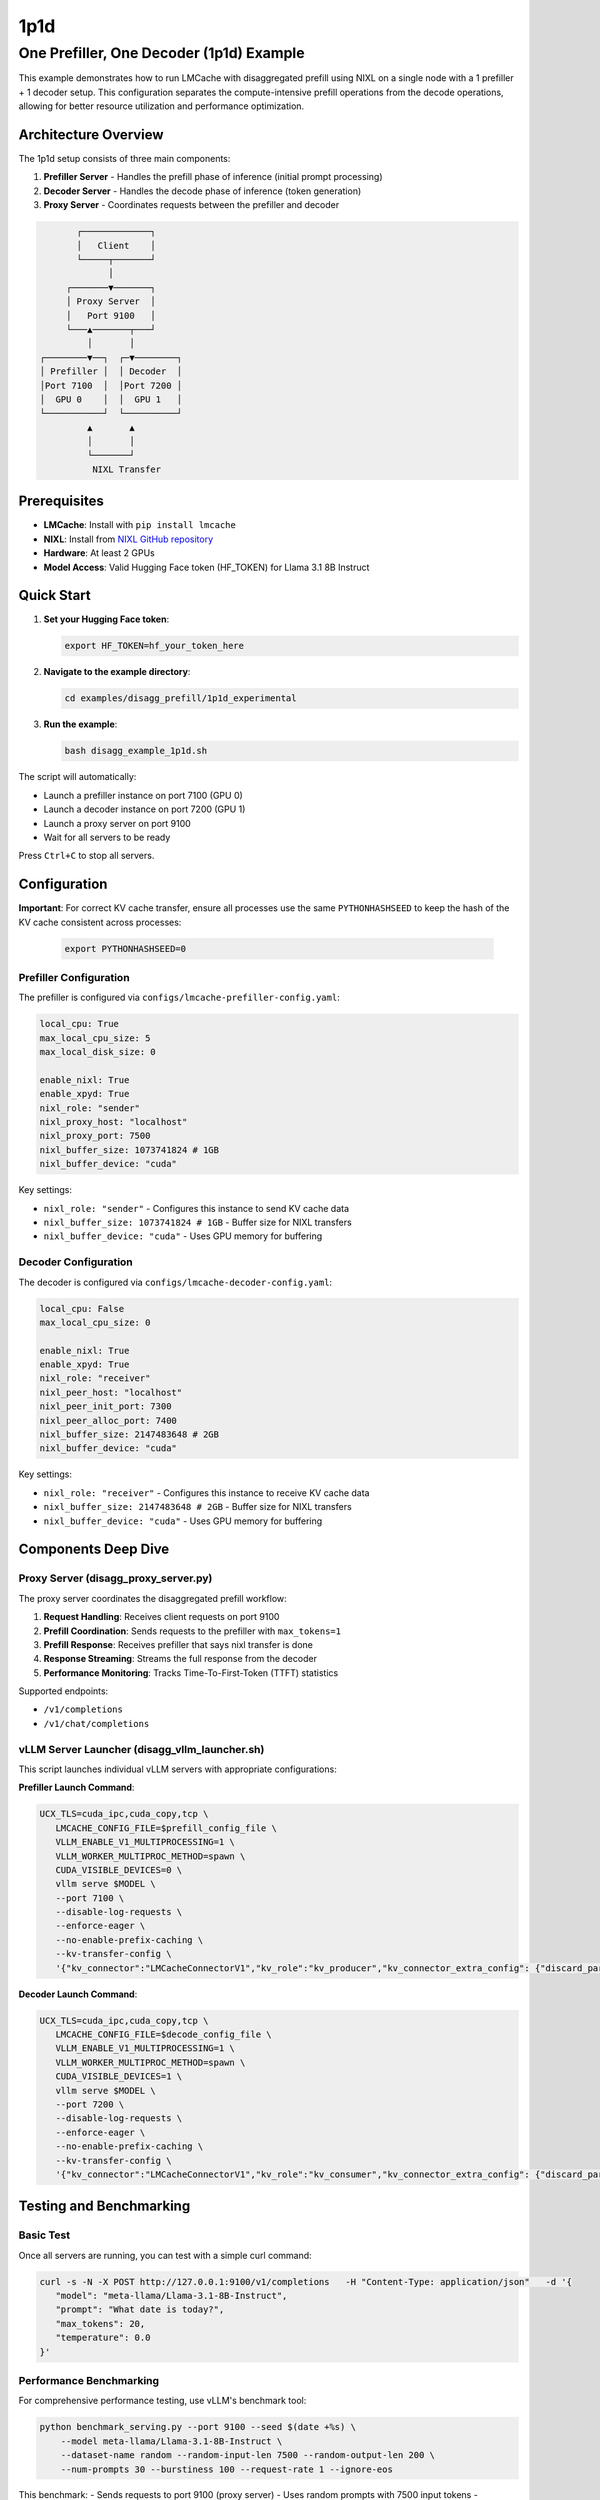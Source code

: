 1p1d
====

One Prefiller, One Decoder (1p1d) Example
------------------------------------------

This example demonstrates how to run LMCache with disaggregated prefill using NIXL on a single node with a 1 prefiller + 1 decoder setup. This configuration separates the compute-intensive prefill operations from the decode operations, allowing for better resource utilization and performance optimization.

Architecture Overview
~~~~~~~~~~~~~~~~~~~~~

The 1p1d setup consists of three main components:

1. **Prefiller Server** - Handles the prefill phase of inference (initial prompt processing)
2. **Decoder Server** - Handles the decode phase of inference (token generation) 
3. **Proxy Server** - Coordinates requests between the prefiller and decoder

.. code-block::

                ┌─────────────┐
                │   Client    │
                └─────┬───────┘
                      │
              ┌───────▼───────┐
              │ Proxy Server  │
              │   Port 9100   │
              └───▲───────┬───┘
                  │       │
         ┌────────▼──┐  ┌─▼────────┐
         │ Prefiller │  │ Decoder  │
         │Port 7100  │  │Port 7200 │
         │  GPU 0    │  │  GPU 1   │
         └───────────┘  └──────────┘
                  ▲       ▲
                  │       │
                  └───────┘
                   NIXL Transfer

Prerequisites
~~~~~~~~~~~~~

- **LMCache**: Install with ``pip install lmcache``
- **NIXL**: Install from `NIXL GitHub repository <https://github.com/ai-dynamo/nixl>`_
- **Hardware**: At least 2 GPUs
- **Model Access**: Valid Hugging Face token (HF_TOKEN) for Llama 3.1 8B Instruct

Quick Start
~~~~~~~~~~~

1. **Set your Hugging Face token**:

   .. code-block:: bash

      export HF_TOKEN=hf_your_token_here

2. **Navigate to the example directory**:

   .. code-block:: bash

      cd examples/disagg_prefill/1p1d_experimental

3. **Run the example**:

   .. code-block:: bash

      bash disagg_example_1p1d.sh

The script will automatically:

- Launch a prefiller instance on port 7100 (GPU 0)
- Launch a decoder instance on port 7200 (GPU 1)  
- Launch a proxy server on port 9100
- Wait for all servers to be ready

Press ``Ctrl+C`` to stop all servers.

Configuration
~~~~~~~~~~~~~

**Important**: For correct KV cache transfer, ensure all processes use the same ``PYTHONHASHSEED`` to keep the hash of the KV cache consistent across processes:

   .. code-block:: bash

      export PYTHONHASHSEED=0

Prefiller Configuration
^^^^^^^^^^^^^^^^^^^^^^^

The prefiller is configured via ``configs/lmcache-prefiller-config.yaml``:

.. code-block:: yaml

   local_cpu: True
   max_local_cpu_size: 5
   max_local_disk_size: 0

   enable_nixl: True
   enable_xpyd: True
   nixl_role: "sender"
   nixl_proxy_host: "localhost"
   nixl_proxy_port: 7500
   nixl_buffer_size: 1073741824 # 1GB
   nixl_buffer_device: "cuda"

Key settings:

- ``nixl_role: "sender"`` - Configures this instance to send KV cache data
- ``nixl_buffer_size: 1073741824 # 1GB`` - Buffer size for NIXL transfers
- ``nixl_buffer_device: "cuda"`` - Uses GPU memory for buffering

Decoder Configuration
^^^^^^^^^^^^^^^^^^^^^

The decoder is configured via ``configs/lmcache-decoder-config.yaml``:

.. code-block:: yaml

   local_cpu: False
   max_local_cpu_size: 0

   enable_nixl: True
   enable_xpyd: True
   nixl_role: "receiver"
   nixl_peer_host: "localhost"
   nixl_peer_init_port: 7300
   nixl_peer_alloc_port: 7400
   nixl_buffer_size: 2147483648 # 2GB
   nixl_buffer_device: "cuda"

Key settings:

- ``nixl_role: "receiver"`` - Configures this instance to receive KV cache data
- ``nixl_buffer_size: 2147483648 # 2GB`` - Buffer size for NIXL transfers
- ``nixl_buffer_device: "cuda"`` - Uses GPU memory for buffering

Components Deep Dive
~~~~~~~~~~~~~~~~~~~~

Proxy Server (disagg_proxy_server.py)
^^^^^^^^^^^^^^^^^^^^^^^^^^^^^^^^^^^^^^

The proxy server coordinates the disaggregated prefill workflow:

1. **Request Handling**: Receives client requests on port 9100
2. **Prefill Coordination**: Sends requests to the prefiller with ``max_tokens=1``
3. **Prefill Response**: Receives prefiller that says nixl transfer is done
4. **Response Streaming**: Streams the full response from the decoder
5. **Performance Monitoring**: Tracks Time-To-First-Token (TTFT) statistics

Supported endpoints:

- ``/v1/completions``
- ``/v1/chat/completions``

vLLM Server Launcher (disagg_vllm_launcher.sh)
^^^^^^^^^^^^^^^^^^^^^^^^^^^^^^^^^^^^^^^^^^^^^^^

This script launches individual vLLM servers with appropriate configurations:

**Prefiller Launch Command**:

.. code-block:: bash

   UCX_TLS=cuda_ipc,cuda_copy,tcp \
      LMCACHE_CONFIG_FILE=$prefill_config_file \
      VLLM_ENABLE_V1_MULTIPROCESSING=1 \
      VLLM_WORKER_MULTIPROC_METHOD=spawn \
      CUDA_VISIBLE_DEVICES=0 \
      vllm serve $MODEL \
      --port 7100 \
      --disable-log-requests \
      --enforce-eager \
      --no-enable-prefix-caching \
      --kv-transfer-config \
      '{"kv_connector":"LMCacheConnectorV1","kv_role":"kv_producer","kv_connector_extra_config": {"discard_partial_chunks": false, "lmcache_rpc_port": "producer1"}}'

**Decoder Launch Command**:

.. code-block:: bash

   UCX_TLS=cuda_ipc,cuda_copy,tcp \
      LMCACHE_CONFIG_FILE=$decode_config_file \
      VLLM_ENABLE_V1_MULTIPROCESSING=1 \
      VLLM_WORKER_MULTIPROC_METHOD=spawn \
      CUDA_VISIBLE_DEVICES=1 \
      vllm serve $MODEL \
      --port 7200 \
      --disable-log-requests \
      --enforce-eager \
      --no-enable-prefix-caching \
      --kv-transfer-config \
      '{"kv_connector":"LMCacheConnectorV1","kv_role":"kv_consumer","kv_connector_extra_config": {"discard_partial_chunks": false, "lmcache_rpc_port": "consumer1", "skip_last_n_tokens": 1}}'

Testing and Benchmarking
~~~~~~~~~~~~~~~~~~~~~~~~

Basic Test
^^^^^^^^^^

Once all servers are running, you can test with a simple curl command:

.. code-block:: bash

   curl -s -N -X POST http://127.0.0.1:9100/v1/completions   -H "Content-Type: application/json"   -d '{
      "model": "meta-llama/Llama-3.1-8B-Instruct",
      "prompt": "What date is today?",
      "max_tokens": 20,
      "temperature": 0.0
   }'

Performance Benchmarking
^^^^^^^^^^^^^^^^^^^^^^^^

For comprehensive performance testing, use vLLM's benchmark tool:

.. code-block:: bash

   python benchmark_serving.py --port 9100 --seed $(date +%s) \
       --model meta-llama/Llama-3.1-8B-Instruct \
       --dataset-name random --random-input-len 7500 --random-output-len 200 \
       --num-prompts 30 --burstiness 100 --request-rate 1 --ignore-eos

This benchmark:
- Sends requests to port 9100 (proxy server)
- Uses random prompts with 7500 input tokens
- Generates 200 output tokens per request
- Tests with 30 total prompts at 1 request/second

Log Files and Monitoring
~~~~~~~~~~~~~~~~~~~~~~~~

The example generates three log files for monitoring:

- ``prefiller.log`` - Prefiller server logs and errors
- ``decoder.log`` - Decoder server logs and errors  
- ``proxy.log`` - Proxy server logs and TTFT statistics

The proxy server automatically calculates and displays TTFT statistics every 5 seconds:

.. code-block::

   ===============================
   Num requests: 10
   Prefill node TTFT stats:
    - Average (ms): 45.2
    - Median (ms): 43.1
    - 99th Percentile (ms): 52.8
   ===============================

Troubleshooting
~~~~~~~~~~~~~~~

Common Issues
^^^^^^^^^^^^^

1. **GPU Memory**: Ensure each GPU has sufficient memory for the model
2. **NIXL Installation**: Verify NIXL is properly installed and accessible
3. **Port Conflicts**: Check that ports 7100, 7200, and 9000 are available
4. **HF Token**: Ensure your Hugging Face token has access to Llama models

Error Recovery
^^^^^^^^^^^^^^

If any server fails to start:

1. Check the corresponding log file for error details
2. Verify GPU availability with ``nvidia-smi``
3. Ensure all dependencies are installed
4. Try restarting with ``Ctrl+C`` followed by re-running the script
